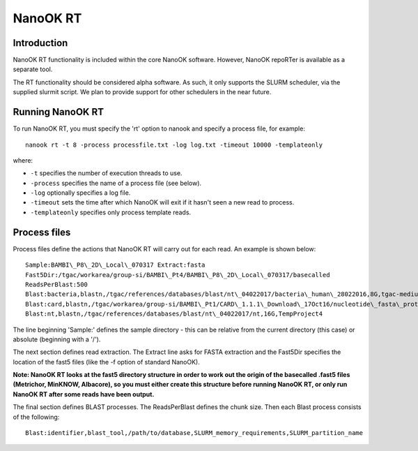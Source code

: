 .. _nanookrt:

NanoOK RT
=========

Introduction
------------

NanoOK RT functionality is included within the core NanoOK software.
However, NanoOK repoRTer is available as a separate tool.

The RT functionality should be considered alpha software. As such, it
only supports the SLURM scheduler, via the supplied slurmit script. We
plan to provide support for other schedulers in the near future.

Running NanoOK RT
-----------------

To run NanoOK RT, you must specify the 'rt' option to nanook and specify
a process file, for example::

  nanook rt -t 8 -process processfile.txt -log log.txt -timeout 10000 -templateonly

where:

-  ``-t`` specifies the number of execution threads to use.
-  ``-process`` specifies the name of a process file (see below).
-  ``-log`` optionally specifies a log file.
-  ``-timeout`` sets the time after which NanoOK will exit if it hasn't seen a new read to process.
-  ``-templateonly`` specifies only process template reads.

Process files
-------------

Process files define the actions that NanoOK RT will carry out for each
read. An example is shown below::

  Sample:BAMBI\_P8\_2D\_Local\_070317 Extract:fasta
  Fast5Dir:/tgac/workarea/group-si/BAMBI\_Pt4/BAMBI\_P8\_2D\_Local\_070317/basecalled
  ReadsPerBlast:500
  Blast:bacteria,blastn,/tgac/references/databases/blast/nt\_04022017/bacteria\_human\_28022016,8G,tgac-medium
  Blast:card,blastn,/tgac/workarea/group-si/BAMBI\_Pt1/CARD\_1.1.1\_Download\_17Oct16/nucleotide\_fasta\_protein\_homolog\_model.fasta,8G,TempProject4
  Blast:nt,blastn,/tgac/references/databases/blast/nt\_04022017/nt,16G,TempProject4

The line beginning 'Sample:' defines the sample directory - this can be
relative from the current directory (this case) or absolute (beginning
with a '/').

The next section defines read extraction. The Extract line asks for
FASTA extraction and the Fast5Dir specifies the location of the fast5
files (like the -f option of standard NanoOK).

**Note: NanoOK RT looks at the fast5 directory structure in order to
work out the origin of the basecalled .fast5 files (Metrichor, MinKNOW,
Albacore), so you must either create this structure before running
NanoOK RT, or only run NanoOK RT after some reads have been output.**

The final section defines BLAST processes. The ReadsPerBlast defines the
chunk size. Then each Blast process consists of the following::

  Blast:identifier,blast_tool,/path/to/database,SLURM_memory_requirements,SLURM_partition_name
